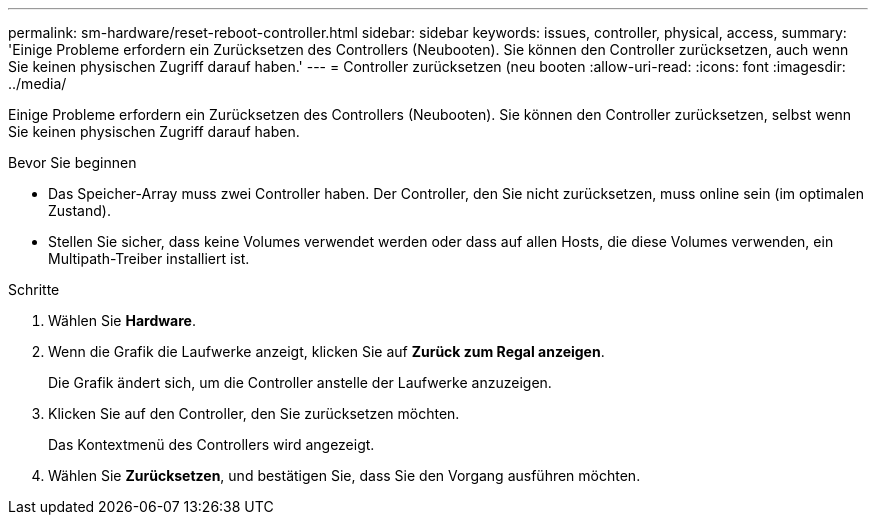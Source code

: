 ---
permalink: sm-hardware/reset-reboot-controller.html 
sidebar: sidebar 
keywords: issues, controller, physical, access, 
summary: 'Einige Probleme erfordern ein Zurücksetzen des Controllers (Neubooten). Sie können den Controller zurücksetzen, auch wenn Sie keinen physischen Zugriff darauf haben.' 
---
= Controller zurücksetzen (neu booten
:allow-uri-read: 
:icons: font
:imagesdir: ../media/


[role="lead"]
Einige Probleme erfordern ein Zurücksetzen des Controllers (Neubooten). Sie können den Controller zurücksetzen, selbst wenn Sie keinen physischen Zugriff darauf haben.

.Bevor Sie beginnen
* Das Speicher-Array muss zwei Controller haben. Der Controller, den Sie nicht zurücksetzen, muss online sein (im optimalen Zustand).
* Stellen Sie sicher, dass keine Volumes verwendet werden oder dass auf allen Hosts, die diese Volumes verwenden, ein Multipath-Treiber installiert ist.


.Schritte
. Wählen Sie *Hardware*.
. Wenn die Grafik die Laufwerke anzeigt, klicken Sie auf *Zurück zum Regal anzeigen*.
+
Die Grafik ändert sich, um die Controller anstelle der Laufwerke anzuzeigen.

. Klicken Sie auf den Controller, den Sie zurücksetzen möchten.
+
Das Kontextmenü des Controllers wird angezeigt.

. Wählen Sie *Zurücksetzen*, und bestätigen Sie, dass Sie den Vorgang ausführen möchten.

